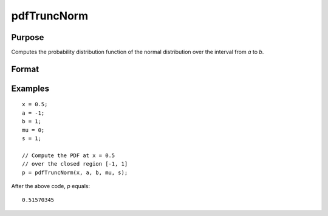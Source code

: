 
pdfTruncNorm
==============================================

Purpose
----------------
Computes the probability distribution function of the normal distribution over the interval from *a* to *b*.

Format
----------------
.. function:: p = pdfTruncNorm(x, a, b, mu_bar, sigma_bar)

    :param x: NxK matrix, or N-dimensional array.
    :type x: scalar

    :param a: lower limit of the integration window.
    :type a: scalar

    :param b: lower limit of the integration window.
    :type b: scalar

    :param mu_bar: mean parameter.
    :type mu_bar: scalar

    :param sigma_bar: standard deviation parameter.
    :type sigma_bar: scalar

    :return p: the probability density
        of the cumulative distribution over the interval from *a* to *b*.

    :rtype p: NxK matrix, N-dimensional array or scalar

Examples
----------------

::

    x = 0.5;
    a = -1;
    b = 1;
    mu = 0;
    s = 1;

    // Compute the PDF at x = 0.5
    // over the closed region [-1, 1]
    p = pdfTruncNorm(x, a, b, mu, s);

After the above code, *p* equals:

::

    0.51570345

.. seealso:: Functions :func:`pdfn`, :func:`cdfTruncNorm`, :func:`cdfLogNorm`
